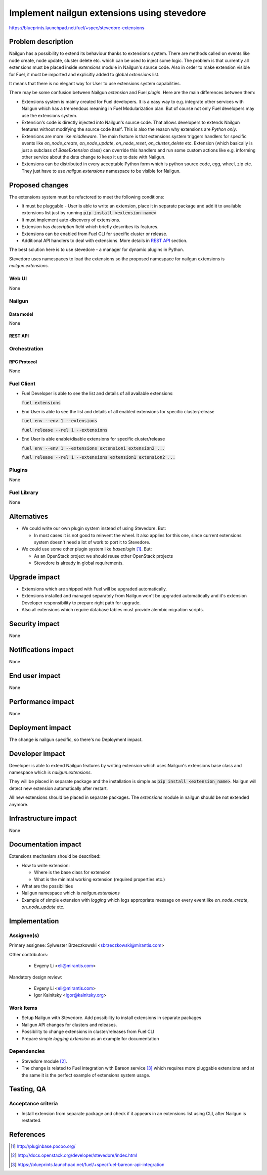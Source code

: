 ..
 This work is licensed under a Creative Commons Attribution 3.0 Unported
 License.

 http://creativecommons.org/licenses/by/3.0/legalcode

============================================
Implement nailgun extensions using stevedore
============================================

https://blueprints.launchpad.net/fuel/+spec/stevedore-extensions


--------------------
Problem description
--------------------

Nailgun has a possibility to extend its behaviour thanks to extensions system.
There are methods called on events like node create, node update, cluster
delete etc. which can be used to inject some logic. The problem is
that currently all extensions must be placed inside `extensions` module in
Nailgun's source code. Also in order to make extension visible for Fuel, it
must be imported and explicitly added to global `extensions` list.

It means that there is no elegant way for User to use extensions system
capabilities.

There may be some confusion between Nailgun `extension` and Fuel `plugin`.
Here are the main differences between them:

* Extensions system is mainly created for Fuel developers.
  It is a easy way to e.g. integrate other services with Nailgun which has a
  tremendous meaning in Fuel Modularization plan. But of course not only
  Fuel developers may use the extensions system.

* Extension's code is directly injected into Nailgun's source code. That
  allows developers to extends Nailgun features without modifying the source
  code itself. This is also the reason why extensions are `Python only`.

* Extensions are more like `middleware`. The main feature is that extensions
  system triggers handlers for specific events like `on_node_create`,
  `on_node_update`, `on_node_reset`, `on_cluster_delete` etc. Extension
  (which basically is just a subclass of `BaseExtension` class) can override
  this handlers and run some custom actions like e.g. informing other service
  about the data change to keep it up to date with Nailgun.

* Extensions can be distributed in every acceptable Python form which is
  python source code, egg, wheel, zip etc. They just have to use
  `nailgun.extensions` namespace to be visible for Nailgun.

----------------
Proposed changes
----------------

The extensions system must be refactored to meet the following conditions:

* It must be pluggable - User is able to write an extension, place it in
  separate package and add it to available extensions list just by running
  :code:`pip install <extension-name>`

* It must implement auto-discovery of extensions.

* Extension has `description` field which briefly describes its features.

* Extensions can be enabled from Fuel CLI for specific cluster or release.

* Additional API handlers to deal with extensions. More details in `REST API`_
  section.

The best solution here is to use stevedore - a manager for dynamic plugins in
Python.

Stevedore uses namespaces to load the extensions so the proposed
namespace for nailgun extensions is `nailgun.extensions`.


Web UI
======

None


Nailgun
=======

Data model
----------

None


REST API
--------


.. http:get:: /extensions/

  Returns list of all available extensions

  **Response format:**

  .. sourcecode:: http

    [
        {
          "name": "extension1",
          "version": "1.0.0",
          "description": "Lorem ipsum dolor sit amet"
        },
        {
          "name": "extension2",
          "version": "2.1.0",
          "description": "Lorem ipsum dolor sit amet"
        },
        ...
    ]

  :statuscode 200: Returns list of extensions or empty list


.. http:get:: /clusters/(cluster_id)/extensions

  Returns list of all enabled extensions in cluster with id `cluster_id`

  **Response format:**

  .. sourcecode:: http

    [
        "extension1",
        "extension2",
        "extension3",
        ...
    ]

  :statuscode 200: Returns list of extensions or empty list
  :statuscode 404: No such cluster


.. http:put:: /clusters/(cluster_id)/extensions

  Enable/disable extensions

  **Example request**:

  .. sourcecode:: http

    [
        "extension1",
        "extension2",
        "extension3",
        ...
    ]

  :statuscode 200: extensions has been enabled for release
  :statuscode 400: there is no such extension available
  :statuscode 404: No such cluster



.. http:get:: /releases/(release_id)/extensions

  Returns list of all enabled extensions in release with id `release_id`

  **Response format:**

  .. sourcecode:: http

    [
        "extension1",
        "extension2",
        "extension3",
        ...
    ]

  :statuscode 200: Returns list of extensions or empty list
  :statuscode 404: No such release


.. http:put:: /releases/(release_id)/extensions

  Enable/disable extensions

  **Example request**:

  .. sourcecode:: http

    [
        "extension1",
        "extension2",
        "extension3",
        ...
    ]

  :statuscode 200: extensions has been enabled for release
  :statuscode 400: there is no such extension available
  :statuscode 404: No such release


Orchestration
=============


RPC Protocol
------------

None


Fuel Client
===========

* Fuel Developer is able to see the list and details of all available
  extensions:

  :code:`fuel extensions`

* End User is able to see the list and details of all enabled extensions
  for specific cluster/release

  :code:`fuel env --env 1 --extensions`

  :code:`fuel release --rel 1 --extensions`

* End User is able enable/disable extensions for specific cluster/release

  :code:`fuel env --env 1 --extensions extension1 extension2 ...`

  :code:`fuel release --rel 1 --extensions extension1 extension2 ...`


Plugins
=======

None


Fuel Library
============

None

------------
Alternatives
------------

* We could write our own plugin system instead of using Stevedore. But:

  * In most cases it is not good to reinvent the wheel. It also applies for
    this one, since current extensions system doesn't need a lot of work to
    port it to Stevedore.

* We could use some other plugin system like `baseplugin` [#baseplugin]_. But:

  * As an OpenStack project we should reuse other OpenStack projects

  * Stevedore is already in global requirements.


--------------
Upgrade impact
--------------

* Extensions which are shipped with Fuel will be upgraded automatically.

* Extensions installed and managed separately from Nailgun won't be upgraded
  automatically and it's extension Developer responsibility to
  prepare right path for upgrade.

* Also all extensions which require database tables must provide alembic
  migration scripts.


---------------
Security impact
---------------

None


--------------------
Notifications impact
--------------------

None


---------------
End user impact
---------------

None

------------------
Performance impact
------------------

None

-----------------
Deployment impact
-----------------

The change is nailgun specific, so there's no Deployment impact.


----------------
Developer impact
----------------

Developer is able to extend Nailgun features by writing extension which uses
Nailgun's extensions base class and namespace which is `nailgun.extensions`.

They will be placed in separate package and the installation is simple as
:code:`pip install <extension_name>`. Nailgun will detect new extension
automatically after restart.

All new extensions should be placed in separate packages. The `extensions`
module in nailgun should be not extended anymore.


---------------------
Infrastructure impact
---------------------

None


--------------------
Documentation impact
--------------------

Extensions mechanism should be described:

* How to write extension:

  * Where is the base class for extension

  * What is the minimal working extension (required properties etc.)

* What are the possibilities

* Nailgun namespace which is `nailgun.extensions`

* Example of simple extension with `logging` which logs appropriate message
  on every event like `on_node_create`, `on_node_update` etc.


--------------
Implementation
--------------

Assignee(s)
===========

Primary assignee: Sylwester Brzeczkowski <sbrzeczkowski@mirantis.com>

Other contributors:

  * Evgeny Li <eli@mirantis.com>

Mandatory design review:

  * Evgeny Li <eli@mirantis.com>
  * Igor Kalnitsky <igor@kalnitsky.org>


Work Items
==========

* Setup Nailgun with Stevedore. Add possibility to install extensions in
  separate packages

* Nailgun API changes for clusters and releases.

* Possibility to change extensions in cluster/releases from Fuel CLI

* Prepare simple `logging extension` as an example for documentation


Dependencies
============

* Stevedore module [#stevedore_docs]_.

* The change is related to Fuel integration with Bareon service
  [#bp_bareon_integration]_ which requires more pluggable extensions and at
  the same it is the perfect example of extensions system usage.


------------
Testing, QA
------------

Acceptance criteria
===================

* Install extension from separate package and check if it appears in an
  extensions list using CLI, after Nailgun is restarted.


----------
References
----------

.. [#baseplugin] http://pluginbase.pocoo.org/
.. [#stevedore_docs] http://docs.openstack.org/developer/stevedore/index.html
.. [#bp_bareon_integration] https://blueprints.launchpad.net/fuel/+spec/fuel-bareon-api-integration
